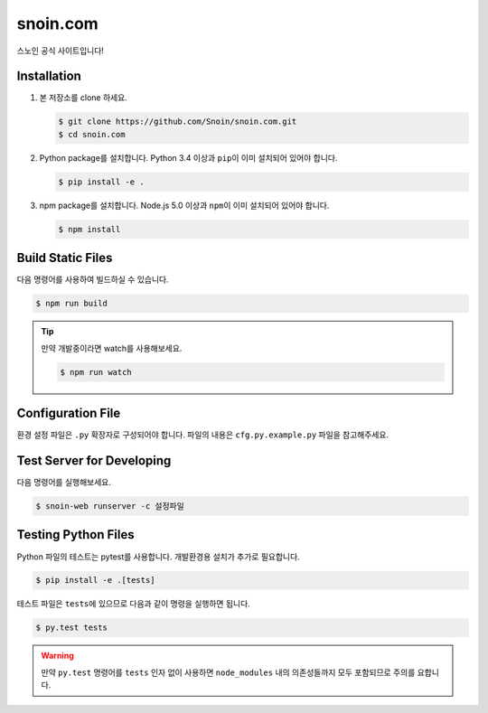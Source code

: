 snoin.com
=========

.. image:: https://travis-ci.org/Snoin/snoin.com.svg?branch=master
   :target: https://travis-ci.org/Snoin/snoin.com
   :alt: Build Status of Snoin/snoin.com

스노인 공식 사이트입니다!


Installation
------------

1. 본 저장소를 clone 하세요.

   .. code-block:: console

      $ git clone https://github.com/Snoin/snoin.com.git
      $ cd snoin.com

2. Python package를 설치합니다. Python 3.4 이상과 ``pip``\이 이미 설치되어 있어야 합니다.

   .. code-block:: console

      $ pip install -e .

3. npm package를 설치합니다. Node.js 5.0 이상과 ``npm``\이 이미 설치되어 있어야 합니다.

   .. code-block:: console

      $ npm install

Build Static Files
------------------

다음 명령어를 사용하여 빌드하실 수 있습니다.

.. code-block:: console

   $ npm run build

.. tip::

   만약 개발중이라면 watch를 사용해보세요.

   .. code-block:: console

      $ npm run watch

Configuration File
------------------

환경 설정 파일은 ``.py`` 확장자로 구성되어야 합니다.
파일의 내용은 ``cfg.py.example.py`` 파일을 참고해주세요.


Test Server for Developing
--------------------------

다음 명령어를 실행해보세요.

.. code-block:: console

   $ snoin-web runserver -c 설정파일


Testing Python Files
--------------------

Python 파일의 테스트는 pytest를 사용합니다.
개발환경용 설치가 추가로 필요합니다.

.. code-block:: console

   $ pip install -e .[tests]

테스트 파일은 ``tests``\에 있으므로 다음과 같이 명령을 실행하면 됩니다.

.. code-block:: console

   $ py.test tests

.. warning::

   만약 ``py.test`` 명령어를 ``tests`` 인자 없이 사용하면 ``node_modules`` 내의
   의존성들까지 모두 포함되므로 주의를 요합니다.
